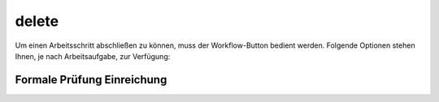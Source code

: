 ======
delete
======

Um einen Arbeitsschritt abschließen zu können, muss der Workflow-Button bedient werden. Folgende Optionen stehen Ihnen, je nach Arbeitsaufgabe, zur Verfügung:

Formale Prüfung Einreichung
+++++++++++++++++++++++++++


